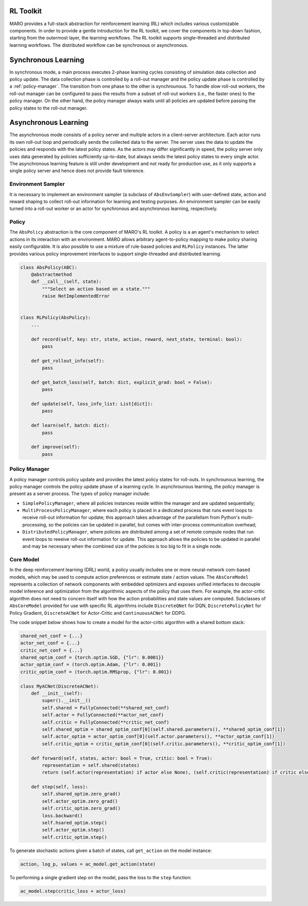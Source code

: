 RL Toolkit
==========

MARO provides a full-stack abstraction for reinforcement learning (RL) which includes various customizable
components. In order to provide a gentle introduction for the RL toolkit, we cover the components in top-down
fashion, starting from the outermost layer, the learning workflows. The RL toolkit supports single-threaded and
distributed learning workflows. The distributed workflow can be synchronous or asynchronous.


Synchronous Learning
====================

In synchronous mode, a main process executes 2-phase learning cycles consisting of simulation data collection and
policy update. The data collection phase is controlled by a roll-out manager and the policy update phase is controlled
by a :ref:`policy-manager`. The transition from one phase to the other is synchrounous. To handle slow roll-out workers, the
roll-out manager can be configured to pass the results from a subset of roll-out workers (i.e., the faster ones) to the
policy manager. On the other hand, the policy manager always waits until all policies are updated before passing the
policy states to the roll-out manager.


.. image:: ../images/rl/learning_cycle.svg
   :target: ../images/rl/learner.svg
   :alt: Overview


.. image:: ../images/rl/rollout_manager.svg
   :target: ../images/rl/rollout_manager.svg
   :alt: Overview


Asynchronous Learning
=====================

The asynchronous mode consists of a policy server and multiple actors in a client-server architecture. Each actor runs
its own roll-out loop and periodically sends the collected data to the server. The server uses the data to update the
policies and responds with the latest policy states. As the actors may differ significantly in speed, the policy server
only uses data generated by policies sufficiently up-to-date, but always sends the latest policy states to every single
actor. The asynchronous learning feature is still under development and not ready for production use, as it only
supports a single policy server and hence does not provide fault tolerence.


Environment Sampler
-------------------

It is necessary to implement an environment sampler (a subclass of ``AbsEnvSampler``) with user-defined state, action
and reward shaping to collect roll-out information for learning and testing purposes. An environment sampler can be
easily turned into a roll-out worker or an actor for synchronous and asynchronous learning, respectively.


.. image:: ../images/rl/env_sampler.svg
   :target: ../images/rl/env_sampler.svg
   :alt: Overview


Policy
------

The ``AbsPolicy`` abstraction is the core component of MARO's RL toolkit. A policy is a an agent's mechanism to select
actions in its interaction with an environment. MARO allows arbitrary agent-to-policy mapping to make policy sharing
easily configurable. It is also possible to use a mixture of rule-based policies and ``RLPolicy`` instances. The latter
provides various policy improvement interfaces to support single-threaded and distributed learning.   


.. code-block:: python

  class AbsPolicy(ABC):
      @abstractmethod
      def __call__(self, state):
          """Select an action based on a state."""
          raise NotImplementedError


  class RLPolicy(AbsPolicy):     
      ...

      def record(self, key: str, state, action, reward, next_state, terminal: bool):
          pass

      def get_rollout_info(self):
          pass

      def get_batch_loss(self, batch: dict, explicit_grad: bool = False):
          pass

      def update(self, loss_info_list: List[dict]):
          pass

      def learn(self, batch: dict):
          pass

      def improve(self):
          pass

.. _policy-manager:

Policy Manager
--------------

A policy manager controls policy update and provides the latest policy states for roll-outs. In synchrounous learning,
the policy manager controls the policy update phase of a learning cycle. In asynchrounous learning, the policy manager
is present as a server process. The types of policy manager include:

* ``SimplePolicyManager``, where all policies instances reside within the manager and are updated sequentially;
* ``MultiProcessPolicyManager``, where each policy is placed in a dedicated process that runs event loops to receive
  roll-out information for update; this approach takes advantage of the parallelism from Python's multi-processing, so
  the policies can be updated in parallel, but comes with inter-process communication overhead;
* ``DistributedPolicyManager``, where policies are distributed among a set of remote compute nodes that run event loops
  to reeeive roll-out information for update. This approach allows the policies to be updated in parallel and may be
  necessary when the combined size of the policies is too big to fit in a single node. 


Core Model
----------

In the deep reinforcement learning (DRL) world, a policy usually includes one or more neural-network com-based models,
which may be used to compute action preferences or estimate state / action values. The ``AbsCoreModel`` represents a
collection of network components with embedded optimizers and exposes unified interfaces to decouple model inference
and optimization from the algorithmic aspects of the policy that uses them. For example, the actor-critic algorithm
does not need to concern itself with how the action probabilities and state values are computed. Subclasses of
``AbsCoreModel`` provided for use with specific RL algorithms include ``DiscreteQNet`` for DQN, ``DiscretePolicyNet``
for Policy Gradient, ``DiscreteACNet`` for Actor-Critic and ``ContinuousACNet`` for DDPG.

The code snippet below shows how to create a model for the actor-critic algorithm with a shared bottom stack:

.. code-block:: python

  shared_net_conf = {...}
  actor_net_conf = {...}
  critic_net_conf = {...}
  shared_optim_conf = {torch.optim.SGD, {"lr": 0.0001}}
  actor_optim_conf = (torch.optim.Adam, {"lr": 0.001})
  critic_optim_conf = (torch.optim.RMSprop, {"lr": 0.001})

  class MyACNet(DiscreteACNet):
      def __init__(self):
          super().__init__()
          self.shared = FullyConnected(**shared_net_conf)
          self.actor = FullyConnected(**actor_net_conf)
          self.critic = FullyConnected(**critic_net_conf)
          self.shared_optim = shared_optim_conf[0](self.shared.parameters(), **shared_optim_conf[1])
          self.actor_optim = actor_optim_conf[0](self.actor.parameters(), **actor_optim_conf[1])
          self.critic_optim = critic_optim_conf[0](self.critic.parameters(), **critic_optim_conf[1])

      def forward(self, states, actor: bool = True, critic: bool = True):
          representation = self.shared(states)
          return (self.actor(representation) if actor else None), (self.critic(representation) if critic else None)

      def step(self, loss):
          self.shared_optim.zero_grad()
          self.actor_optim.zero_grad()
          self.critic_optim.zero_grad()
          loss.backward()
          self.hsared_optim.step()
          self.actor_optim.step()
          self.critic_optim.step()

To generate stochastic actions given a batch of states, call ``get_action`` on the model instance: 

.. code-block:: python

  action, log_p, values = ac_model.get_action(state)

To performing a single gradient step on the model, pass the loss to the ``step`` function: 

.. code-block:: python

  ac_model.step(critic_loss + actor_loss)
